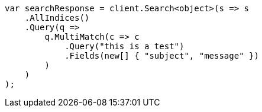 // query-dsl/multi-match-query.asciidoc:11

////
IMPORTANT NOTE
==============
This file is generated from method Line11 in https://github.com/elastic/elasticsearch-net/tree/master/src/Examples/Examples/QueryDsl/MultiMatchQueryPage.cs#L13-L38.
If you wish to submit a PR to change this example, please change the source method above
and run dotnet run -- asciidoc in the ExamplesGenerator project directory.
////

[source, csharp]
----
var searchResponse = client.Search<object>(s => s
    .AllIndices()
    .Query(q =>
        q.MultiMatch(c => c
            .Query("this is a test")
            .Fields(new[] { "subject", "message" })
        )
    )
);
----
